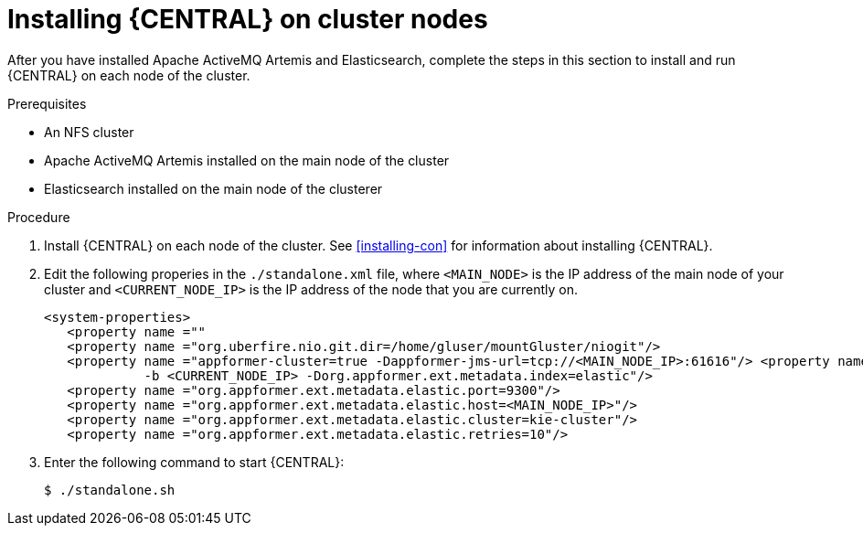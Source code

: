 [id='clustering-dm-install-proc']
= Installing {CENTRAL} on cluster nodes

After you have installed Apache ActiveMQ Artemis and Elasticsearch, complete the steps in this section to install and run {CENTRAL} on each node of the cluster.

.Prerequisites
* An NFS cluster
* Apache ActiveMQ Artemis installed on the main node of the cluster
* Elasticsearch installed on the main node of the clusterer

.Procedure
. Install {CENTRAL} on each node of the cluster. See <<installing-con>> for information about installing {CENTRAL}.
. Edit the following properies in the `./standalone.xml` file, where `<MAIN_NODE>` is the IP address of the main node of your cluster and `<CURRENT_NODE_IP>` is the IP address of the node that you are currently on.
+
[source]
----
<system-properties>
   <property name =""
   <property name ="org.uberfire.nio.git.dir=/home/gluser/mountGluster/niogit"/> 
   <property name ="appformer-cluster=true -Dappformer-jms-url=tcp://<MAIN_NODE_IP>:61616"/> <property name ="appformer-jms-username=admin -Dappformer-jms-password=admin 
             -b <CURRENT_NODE_IP> -Dorg.appformer.ext.metadata.index=elastic"/>
   <property name ="org.appformer.ext.metadata.elastic.port=9300"/> 
   <property name ="org.appformer.ext.metadata.elastic.host=<MAIN_NODE_IP>"/> 
   <property name ="org.appformer.ext.metadata.elastic.cluster=kie-cluster"/> 
   <property name ="org.appformer.ext.metadata.elastic.retries=10"/>
----

. Enter the following command to start {CENTRAL}:
+
[source]
----
$ ./standalone.sh
----